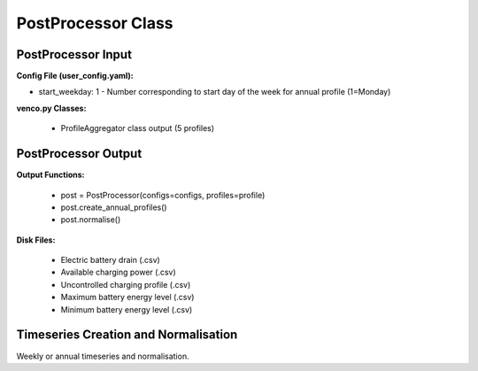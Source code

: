 .. venco.py documentation source file, created for sphinx

.. _postprocessor:


PostProcessor Class
===================================


.. image:: ../figures/IOpostprocessor.svg
	:width: 800
	:align: center


PostProcessor Input
---------------------------------------------------
**Config File (user_config.yaml):**

* start_weekday: 1 - Number corresponding to start day of the week for annual profile (1=Monday)


**venco.py Classes:**

 * ProfileAggregator class output (5 profiles)


PostProcessor Output
---------------------------------------------------
**Output Functions:**

 * post = PostProcessor(configs=configs, profiles=profile)
 * post.create_annual_profiles()
 * post.normalise()


**Disk Files:**

 * Electric battery drain (.csv)
 * Available charging power (.csv)
 * Uncontrolled charging profile (.csv)
 * Maximum battery energy level (.csv)
 * Minimum battery energy level (.csv)


Timeseries Creation and Normalisation
---------------------------------------------------

Weekly or annual timeseries and normalisation.